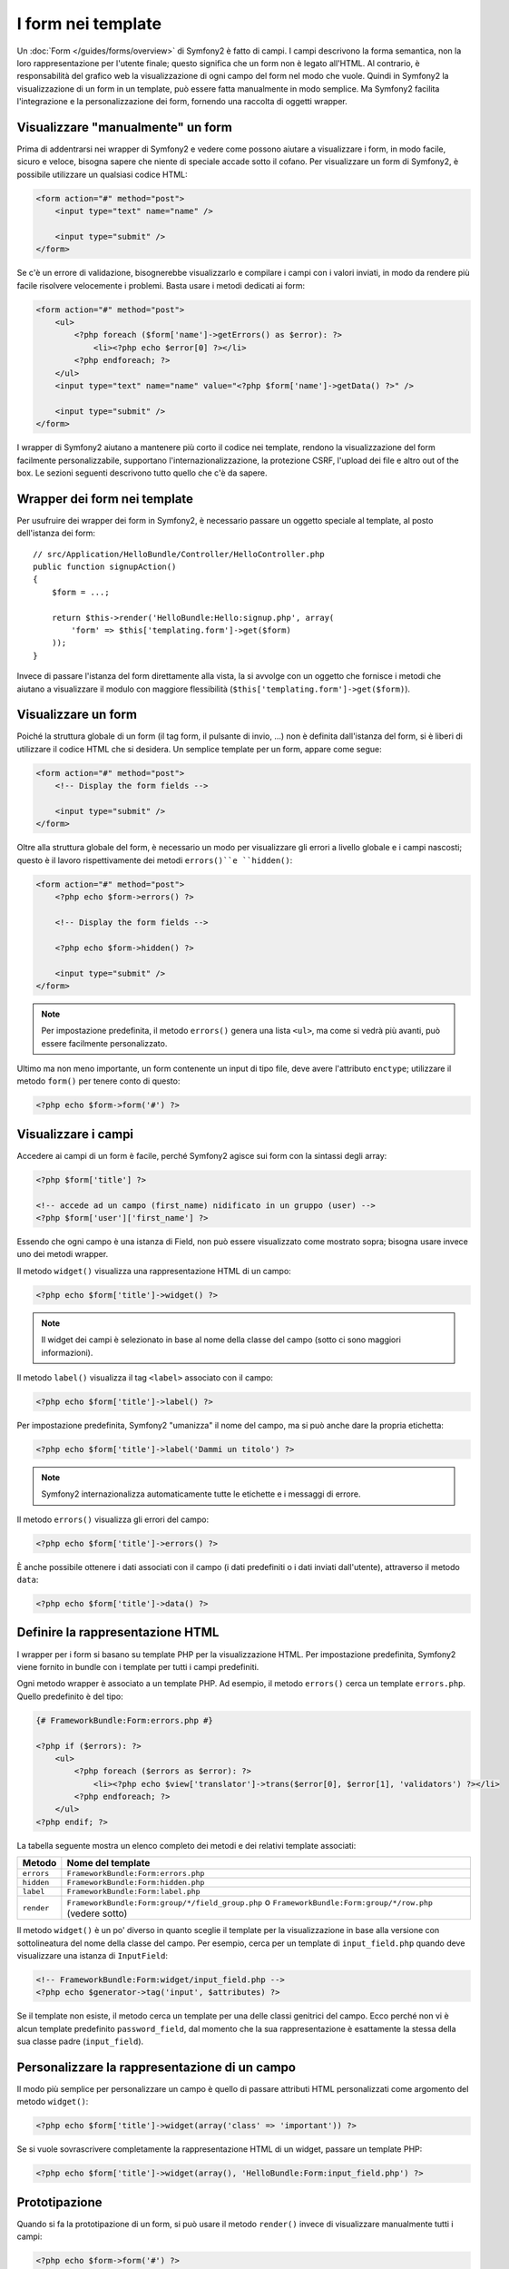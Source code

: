 ﻿.. index::
   pair: Forms; View

I form nei template
===================

Un :doc:`Form </guides/forms/overview>` di Symfony2 è fatto di campi. I campi
descrivono la forma semantica, non la loro rappresentazione per l'utente finale;
questo significa che un form non è legato all'HTML. Al contrario, è responsabilità
del grafico web la visualizzazione di ogni campo del form nel modo che vuole. Quindi
in Symfony2 la visualizzazione di un form in un template, può essere fatta
manualmente in modo semplice. Ma Symfony2 facilita l'integrazione e la personalizzazione
dei form, fornendo una raccolta di oggetti wrapper.

Visualizzare "manualmente" un form
----------------------------------

Prima di addentrarsi nei wrapper di Symfony2 e vedere come possono aiutare a visualizzare
i form, in modo facile, sicuro e veloce, bisogna sapere che niente di speciale accade sotto
il cofano. Per visualizzare un form di Symfony2, è possibile utilizzare un qualsiasi codice HTML:

.. code-block:: html

    <form action="#" method="post">
        <input type="text" name="name" />

        <input type="submit" />
    </form>

Se c'è un errore di validazione, bisognerebbe visualizzarlo e compilare i campi con
i valori inviati, in modo da rendere più facile risolvere velocemente i problemi. Basta
usare i metodi dedicati ai form:

.. code-block:: html+php

    <form action="#" method="post">
        <ul>
            <?php foreach ($form['name']->getErrors() as $error): ?>
                <li><?php echo $error[0] ?></li>
            <?php endforeach; ?>
        </ul>
        <input type="text" name="name" value="<?php $form['name']->getData() ?>" />

        <input type="submit" />
    </form>

I wrapper di Symfony2 aiutano a mantenere più corto il codice nei template,
rendono la visualizzazione del form facilmente personalizzabile, supportano
l'internazionalizzazione, la protezione CSRF, l'upload dei file e altro
out of the box. Le sezioni seguenti descrivono tutto quello che c'è da sapere.

Wrapper dei form nei template
-----------------------------

Per usufruire dei wrapper dei form in Symfony2, è necessario passare un oggetto speciale
al template, al posto dell'istanza dei form::

    // src/Application/HelloBundle/Controller/HelloController.php
    public function signupAction()
    {
        $form = ...;

        return $this->render('HelloBundle:Hello:signup.php', array(
            'form' => $this['templating.form']->get($form)
        ));
    }

Invece di passare l'istanza del form direttamente alla vista, la si avvolge con un
oggetto che fornisce i metodi che aiutano a visualizzare il modulo con maggiore
flessibilità (``$this['templating.form']->get($form)``).

Visualizzare un form
--------------------

Poiché la struttura globale di un form (il tag form, il pulsante di invio, ...)
non è definita dall'istanza del form, si è liberi di utilizzare il codice HTML che si desidera.
Un semplice template per un form, appare come segue:

.. code-block:: html

    <form action="#" method="post">
        <!-- Display the form fields -->

        <input type="submit" />
    </form>

Oltre alla struttura globale del form, è necessario un modo per visualizzare gli errori
a livello globale e i campi nascosti; questo è il lavoro rispettivamente dei metodi
``errors()``e ``hidden()``:

.. code-block:: html+php

    <form action="#" method="post">
        <?php echo $form->errors() ?>

        <!-- Display the form fields -->

        <?php echo $form->hidden() ?>

        <input type="submit" />
    </form>

.. note::
   Per impostazione predefinita, il metodo ``errors()`` genera una lista ``<ul>``, ma
   come si vedrà più avanti, può essere facilmente personalizzato.

Ultimo ma non meno importante, un form contenente un input di tipo file, deve avere
l'attributo ``enctype``; utilizzare il metodo ``form()`` per tenere conto di questo:

.. code-block:: html+php

    <?php echo $form->form('#') ?>

Visualizzare i campi
--------------------

Accedere ai campi di un form è facile, perché Symfony2 agisce sui form con la sintassi degli array:

.. code-block:: html+php

    <?php $form['title'] ?>

    <!-- accede ad un campo (first_name) nidificato in un gruppo (user) -->
    <?php $form['user']['first_name'] ?>

Essendo che ogni campo è una istanza di Field, non può essere visualizzato come mostrato sopra;
bisogna usare invece uno dei metodi wrapper.

Il metodo ``widget()`` visualizza una rappresentazione HTML di un campo:

.. code-block:: html+php

    <?php echo $form['title']->widget() ?>

.. note::
   Il widget dei campi è selezionato in base al nome della classe del campo (sotto
   ci sono maggiori informazioni).

Il metodo ``label()`` visualizza il tag ``<label>`` associato con il campo:

.. code-block:: html+php

    <?php echo $form['title']->label() ?>

Per impostazione predefinita, Symfony2 "umanizza" il nome del campo, ma si può anche
dare la propria etichetta:

.. code-block:: html+php

    <?php echo $form['title']->label('Dammi un titolo') ?>

.. note::
   Symfony2 internazionalizza automaticamente tutte le etichette e i messaggi di errore.

Il metodo ``errors()`` visualizza gli errori del campo:

.. code-block:: html+php

    <?php echo $form['title']->errors() ?>

È anche possibile ottenere i dati associati con il campo (i dati predefiniti o i
dati inviati dall'utente), attraverso il metodo ``data``:

.. code-block:: html+php

    <?php echo $form['title']->data() ?>

Definire la rappresentazione HTML
---------------------------------

I wrapper per i form si basano su template PHP per la visualizzazione HTML. Per
impostazione predefinita, Symfony2 viene fornito in bundle con i template per tutti
i campi predefiniti.

Ogni metodo wrapper è associato a un template PHP. Ad esempio, il
metodo ``errors()`` cerca un template ``errors.php``. Quello predefinito
è del tipo:

.. code-block:: html+php

    {# FrameworkBundle:Form:errors.php #}

    <?php if ($errors): ?>
        <ul>
            <?php foreach ($errors as $error): ?>
                <li><?php echo $view['translator']->trans($error[0], $error[1], 'validators') ?></li>
            <?php endforeach; ?>
        </ul>
    <?php endif; ?>

La tabella seguente mostra un elenco completo dei metodi e dei relativi template associati:

========== ==================
Metodo     Nome del template
========== ==================
``errors`` ``FrameworkBundle:Form:errors.php``
``hidden`` ``FrameworkBundle:Form:hidden.php``
``label``  ``FrameworkBundle:Form:label.php``
``render`` ``FrameworkBundle:Form:group/*/field_group.php`` o ``FrameworkBundle:Form:group/*/row.php`` (vedere sotto)
========== ==================

Il metodo ``widget()`` è un po' diverso in quanto sceglie il template per la
visualizzazione in base alla versione con sottolineatura del nome della classe
del campo. Per esempio, cerca per un template di ``input_field.php`` quando
deve visualizzare una istanza di ``InputField``:

.. code-block:: html+php

    <!-- FrameworkBundle:Form:widget/input_field.php -->
    <?php echo $generator->tag('input', $attributes) ?>

Se il template non esiste, il metodo cerca un template per una delle
classi genitrici del campo. Ecco perché non vi è alcun template predefinito
``password_field``, dal momento che la sua rappresentazione è esattamente la
stessa della sua classe padre (``input_field``).

Personalizzare la rappresentazione di un campo
----------------------------------------------

Il modo più semplice per personalizzare un campo è quello di passare attributi HTML
personalizzati come argomento del metodo ``widget()``:

.. code-block:: html+php

    <?php echo $form['title']->widget(array('class' => 'important')) ?>

Se si vuole sovrascrivere completamente la rappresentazione HTML di un widget, passare
un template PHP:

.. code-block:: html+php

    <?php echo $form['title']->widget(array(), 'HelloBundle:Form:input_field.php') ?>

Prototipazione
--------------

Quando si fa la prototipazione di un form, si può usare il metodo ``render()``
invece di visualizzare manualmente tutti i campi:

.. code-block:: html+php

    <?php echo $form->form('#') ?>
        <?php echo $form->render() ?>

        <input type="submit" />
    </form>

I wrapper per i campi hanno anche un metodo ``render()`` per visualizzare la "riga" di un campo:

.. code-block:: jinja

    <?php echo $form->form('#') ?>
        <?php echo $form->errors() ?>
        <table>
            <?php echo $form['first_name']->render() ?>
            <?php echo $form['last_name']->render() ?>
        </table>
        <?php echo $form->hidden() ?>
        <input type="submit" />
    </form>

Il metodo ``render()`` usa i template ``field_group.php`` e ``row.php``
per la visualizzazione:

.. code-block:: html+php

    <!-- FrameworkBundle:Form:group/table/field_group.php -->

    <?php echo $group->errors() ?>

    <table>
        <?php foreach ($group as $field): ?>
            <?php echo $field->render() ?>
        <?php endforeach; ?>
    </table>

    <?php echo $group->hidden() ?>

    <!-- FrameworkBundle:Form:group/table/row.php -->

    <tr>
        <th>
            <?php echo $field->label() ?>
        </th>
        <td>
            <?php echo $field->errors() ?>
            <?php echo $field->widget() ?>
        </td>
    </tr>

Così come ogni altro metodo, il metodo ``render()`` accetta un template come
argomento, per sovrascrivere la rappresentazione predefinita:

.. code-block:: html+php

    <?php echo $form->render('HelloBundle:Form:group/div/field_group.php') ?>

.. caution::
   Il metodo ``render()`` non è molto flessibile e dovrebbe essere usato solo
   per costruire prototipi.
